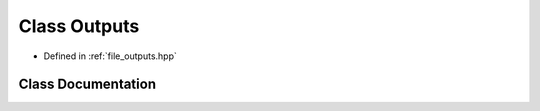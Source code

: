 .. _exhale_class_classOutputs:

Class Outputs
=============

- Defined in :ref:`file_outputs.hpp`


Class Documentation
-------------------


.. doxygenclass:: Outputs
   :project: Cubed-Sphere-Shallow-Water-Model-A-grid
   :members:
   :protected-members:
   :undoc-members: